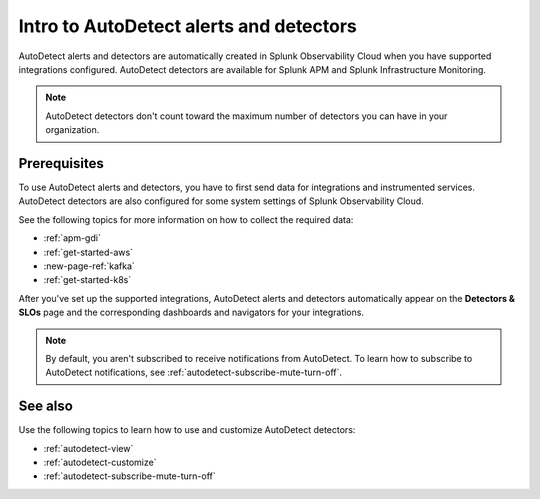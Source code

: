 .. _autodetect-intro:

Intro to AutoDetect alerts and detectors
******************************************************

.. meta::
   :description: Splunk Observability Cloud automatically creates alerts and detectors when you have supported integrations configured. Learn how to use and customize with AutoDetect alerts and detectors.

AutoDetect alerts and detectors are automatically created in Splunk Observability Cloud when you have supported integrations configured. AutoDetect detectors are available for Splunk APM and Splunk Infrastructure Monitoring.

.. note:: AutoDetect detectors don't count toward the maximum number of detectors you can have in your organization.

Prerequisites
==============================

To use AutoDetect alerts and detectors, you have to first send data for integrations and instrumented services. AutoDetect detectors are also configured for some system settings of Splunk Observability Cloud.

See the following topics for more information on how to collect the required data:

- :ref:`apm-gdi`
- :ref:`get-started-aws`
- :new-page-ref:`kafka`
- :ref:`get-started-k8s`

After you've set up the supported integrations, AutoDetect alerts and detectors automatically appear on the :strong:`Detectors & SLOs` page and the corresponding dashboards and navigators for your integrations. 

.. note:: By default, you aren't subscribed to receive notifications from AutoDetect. To learn how to subscribe to AutoDetect notifications, see :ref:`autodetect-subscribe-mute-turn-off`.

See also
============

Use the following topics to learn how to use and customize AutoDetect detectors:

* :ref:`autodetect-view`
* :ref:`autodetect-customize`
* :ref:`autodetect-subscribe-mute-turn-off`